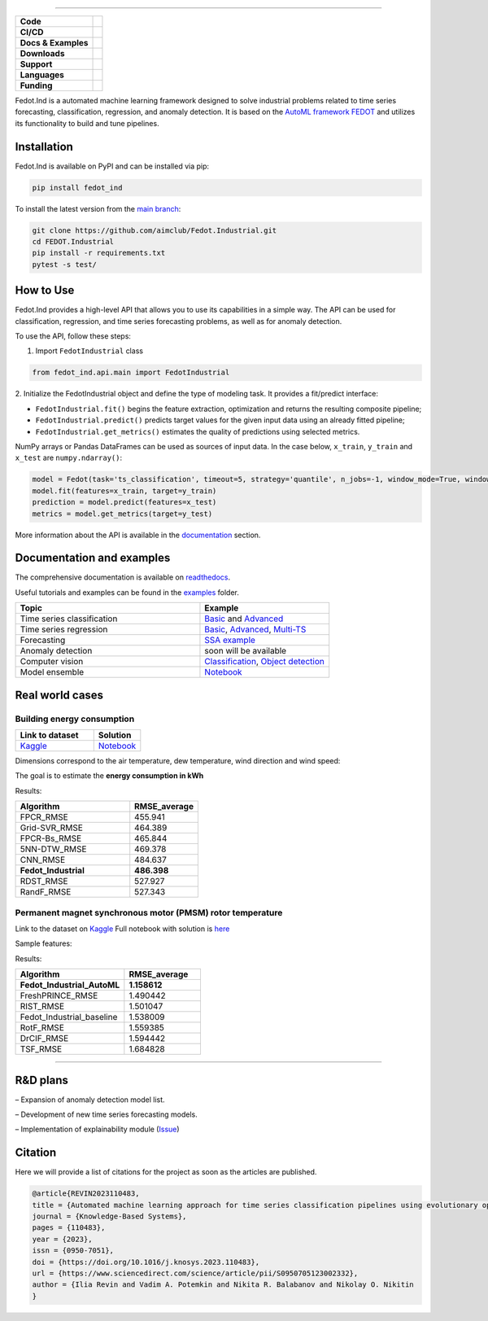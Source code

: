 .. image:: /docs/img/fedot-industrial.png
    :width: 600px
    :align: center
    :alt: Fedot Industrial logo

================================================================================


.. start-badges
.. list-table::
   :stub-columns: 1

   * - Code
     - | |version| |python|
   * - CI/CD
     - | |coverage| |mirror| |integration|
   * - Docs & Examples
     - |docs| |binder|
   * - Downloads
     - | |downloads|
   * - Support
     - | |support|
   * - Languages
     - | |eng| |rus|
   * - Funding
     - | |itmo| |sai|
.. end-badges

.. |version| image:: https://badge.fury.io/py/fedot-ind.svg
    :target: https://badge.fury.io/py/fedot-ind
    :alt: PyPi version

.. |python| image:: https://img.shields.io/pypi/pyversions/fedot_ind.svg
   :alt: Supported Python Versions
   :target: https://img.shields.io/pypi/pyversions/fedot_ind

.. |build| image:: https://badgen.net/#badge/build/error/red?icon=pypi
   :alt: Build Status

.. |integration| image:: https://github.com/aimclub/Fedot.Industrial/actions/workflows/integration_tests.yml/badge.svg?branch=main
   :alt: Integration Tests Status
   :target: https://github.com/aimclub/Fedot.Industrial/actions/workflows/integration_tests.yml

.. |coverage| image:: https://codecov.io/gh/aimclub/Fedot.Industrial/branch/main/graph/badge.svg
    :target: https://codecov.io/gh/aimclub/Fedot.Industrial/

.. |mirror| image:: https://camo.githubusercontent.com/9bd7b8c5b418f1364e72110a83629772729b29e8f3393b6c86bff237a6b784f6/68747470733a2f2f62616467656e2e6e65742f62616467652f6769746c61622f6d6972726f722f6f72616e67653f69636f6e3d6769746c6162
   :alt: GitLab mirror for this repository
   :target: https://gitlab.actcognitive.org/itmo-nss-team/Fedot.Industrial

.. |docs| image:: https://readthedocs.org/projects/ebonite/badge/
    :target: https://fedotindustrial.readthedocs.io/en/latest/
    :alt: Documentation Status

.. |binder| image:: https://mybinder.org/badge_logo.svg
    :target: https://mybinder.org/v2/gh/aimclub/Fedot.Industrial/HEAD

.. |downloads| image:: https://static.pepy.tech/personalized-badge/fedot-ind?period=total&units=international_system&left_color=black&right_color=blue&left_text=Downloads
    :target: https://pepy.tech/project/fedot-ind
    :alt: Downloads

.. |support| image:: https://img.shields.io/badge/Telegram-Group-blue.svg
    :target: https://t.me/fedotindustrial_support
    :alt: Support

.. |rus| image:: https://img.shields.io/badge/lang-ru-yellow.svg
    :target: /README.rst

.. |eng| image:: https://img.shields.io/badge/lang-eng-green.svg
    :target: /README_en.rst

.. |itmo| image:: https://github.com/ITMO-NSS-team/open-source-ops/blob/master/badges/ITMO_badge_flat_rus.svg
   :alt: Acknowledgement to ITMO
   :target: https://en.itmo.ru/en/

.. |sai| image:: https://github.com/ITMO-NSS-team/open-source-ops/blob/master/badges/SAI_badge_flat.svg
   :alt: Acknowledgement to SAI
   :target: https://sai.itmo.ru/



Fedot.Ind is a automated machine learning framework designed to solve industrial problems related
to time series forecasting, classification, regression, and anomaly detection. It is based on
the `AutoML framework FEDOT`_ and utilizes its functionality to build and tune pipelines.


Installation
============

Fedot.Ind is available on PyPI and can be installed via pip:

.. code-block:: bash

    pip install fedot_ind

To install the latest version from the `main branch`_:

.. code-block:: bash

    git clone https://github.com/aimclub/Fedot.Industrial.git
    cd FEDOT.Industrial
    pip install -r requirements.txt
    pytest -s test/

How to Use
==========

Fedot.Ind provides a high-level API that allows you to use its capabilities in a simple way.
The API can be used for classification, regression, and time series forecasting problems, as well as
for anomaly detection.

To use the API, follow these steps:

1. Import ``FedotIndustrial`` class

.. code-block:: python

 from fedot_ind.api.main import FedotIndustrial

2. Initialize the FedotIndustrial object and define the type of modeling task.
It provides a fit/predict interface:

- ``FedotIndustrial.fit()`` begins the feature extraction, optimization and returns the resulting composite pipeline;
- ``FedotIndustrial.predict()`` predicts target values for the given input data using an already fitted pipeline;
- ``FedotIndustrial.get_metrics()`` estimates the quality of predictions using selected metrics.

NumPy arrays or Pandas DataFrames can be used as sources of input data.
In the case below, ``x_train``, ``y_train`` and ``x_test`` are ``numpy.ndarray()``:

.. code-block:: python

    model = Fedot(task='ts_classification', timeout=5, strategy='quantile', n_jobs=-1, window_mode=True, window_size=20)
    model.fit(features=x_train, target=y_train)
    prediction = model.predict(features=x_test)
    metrics = model.get_metrics(target=y_test)

More information about the API is available in the `documentation <https://fedotindustrial.readthedocs.io/en/latest/API/index.html>`__ section.


Documentation and examples
==========================

The comprehensive documentation is available on `readthedocs`_.

Useful tutorials and examples can be found in the `examples`_ folder.


.. list-table::
   :widths: 100 70
   :header-rows: 1

   * - Topic
     - Example
   * - Time series classification
     - `Basic <https://github.com/aimclub/Fedot.Industrial/blob/main/examples/pipeline_example/time_series/ts_classification/basic_example.py>`_ and `Advanced <https://github.com/aimclub/Fedot.Industrial/blob/main/examples/pipeline_example/time_series/ts_classification/advanced_example.py>`_
   * - Time series regression
     - `Basic <https://github.com/aimclub/Fedot.Industrial/blob/main/examples/pipeline_example/time_series/ts_regression/basic_example.py>`_, `Advanced <https://github.com/aimclub/Fedot.Industrial/blob/main/examples/pipeline_example/time_series/ts_regression/advanced_regression.py>`_, `Multi-TS <https://github.com/aimclub/Fedot.Industrial/blob/main/examples/pipeline_example/time_series/ts_regression/multi_ts_example.py>`_
   * - Forecasting
     - `SSA example <https://github.com/aimclub/Fedot.Industrial/blob/main/examples/pipeline_example/time_series/ts_forecasting/ssa_forecasting.py>`_
   * - Anomaly detection
     - soon will be available
   * - Computer vision
     - `Classification <https://github.com/aimclub/Fedot.Industrial/blob/main/examples/api_example/computer_vision/image_classification/image_clf_example.py>`_, `Object detection <https://github.com/aimclub/Fedot.Industrial/blob/main/examples/api_example/computer_vision/object_detection/obj_rec_example.py>`_
   * - Model ensemble
     - `Notebook <https://github.com/aimclub/Fedot.Industrial/blob/main/examples/notebook_examples/rank_ensemle.ipynb>`_

Real world cases
================

Building energy consumption
----------------------------

.. list-table::
   :widths: 100 60
   :header-rows: 1

   * - Link to dataset
     - Solution
   * - `Kaggle <https://www.kaggle.com/code/fatmanuranl/ashrae-energy-prediction2>`_
     - `Notebook <https://github.com/ITMO-NSS-team/Fedot.Industrial/blob/14bdb2f488c1246376fa138f5a2210795fcc16aa/cases/industrial_examples/energy_monitoring/building_energy_consumption.ipynb>`_

Dimensions correspond to the air temperature, dew temperature, wind direction and wind speed:

.. image:: /docs/img/building_energy.svg
    :align: center
    :alt: madrid results

The goal is to estimate the **energy consumption in kWh**

Results:

.. list-table::
   :widths: 100 60
   :header-rows: 1

   * - Algorithm
     - RMSE_average
   * - FPCR_RMSE
     - 455.941
   * - Grid-SVR_RMSE
     - 464.389
   * - FPCR-Bs_RMSE
     - 465.844
   * - 5NN-DTW_RMSE
     - 469.378
   * - CNN_RMSE
     - 484.637
   * - **Fedot_Industrial**
     - **486.398**
   * - RDST_RMSE
     - 527.927
   * - RandF_RMSE
     - 527.343

Permanent magnet synchronous motor (PMSM) rotor temperature
-----------------------------------------------------------
Link to the dataset on `Kaggle <https://www.kaggle.com/datasets/wkirgsn/electric-motor-temperature>`_
Full notebook with solution is `here <https://github.com/ITMO-NSS-team/Fedot.Industrial/blob/d3d5a4ddc2f4861622b6329261fc7b87396e0a6d/cases/industrial_examples/equipment_monitoring/motor_temperature.ipynb>`_

Sample features:

.. image:: /docs/img/motor_temp.svg
    :align: center
    :alt: motor results

Results:

.. list-table::
   :widths: 100 70
   :header-rows: 1

   * - Algorithm
     - RMSE_average
   * - **Fedot_Industrial_AutoML**
     - **1.158612**
   * - FreshPRINCE_RMSE
     - 1.490442
   * - RIST_RMSE
     - 1.501047
   * - Fedot_Industrial_baseline
     - 1.538009
   * - RotF_RMSE
     - 1.559385
   * - DrCIF_RMSE
     - 1.594442
   * - TSF_RMSE
     - 1.684828

================================================================================

R&D plans
=========

– Expansion of anomaly detection model list.

– Development of new time series forecasting models.

– Implementation of explainability module (`Issue <https://github.com/aimclub/Fedot.Industrial/issues/93>`_)


Citation
========

Here we will provide a list of citations for the project as soon as the articles
are published.

.. code-block:: bibtex

    @article{REVIN2023110483,
    title = {Automated machine learning approach for time series classification pipelines using evolutionary optimisation},
    journal = {Knowledge-Based Systems},
    pages = {110483},
    year = {2023},
    issn = {0950-7051},
    doi = {https://doi.org/10.1016/j.knosys.2023.110483},
    url = {https://www.sciencedirect.com/science/article/pii/S0950705123002332},
    author = {Ilia Revin and Vadim A. Potemkin and Nikita R. Balabanov and Nikolay O. Nikitin
    }



.. _AutoML framework FEDOT: https://github.com/aimclub/FEDOT
.. _UCR archive: https://www.cs.ucr.edu/~eamonn/time_series_data/
.. _main branch: https://github.com/aimclub/Fedot.Industrial
.. _readthedocs: https://fedotindustrial.readthedocs.io/en/latest/
.. _examples: https://github.com/aimclub/Fedot.Industrial/tree/main/examples